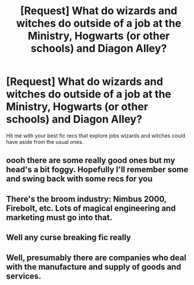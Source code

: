 #+TITLE: [Request] What do wizards and witches do outside of a job at the Ministry, Hogwarts (or other schools) and Diagon Alley?

* [Request] What do wizards and witches do outside of a job at the Ministry, Hogwarts (or other schools) and Diagon Alley?
:PROPERTIES:
:Author: Termsndconditions
:Score: 9
:DateUnix: 1601801277.0
:DateShort: 2020-Oct-04
:FlairText: Request
:END:
Hit me with your best fic recs that explore jobs wizards and witches could have aside from the usual ones.


** oooh there are some really good ones but my head's a bit foggy. Hopefully I'll remember some and swing back with some recs for you
:PROPERTIES:
:Author: karigan_g
:Score: 3
:DateUnix: 1601803272.0
:DateShort: 2020-Oct-04
:END:


** There's the broom industry: Nimbus 2000, Firebolt, etc. Lots of magical engineering and marketing must go into that.
:PROPERTIES:
:Author: gwa_is_amazing
:Score: 2
:DateUnix: 1601838351.0
:DateShort: 2020-Oct-04
:END:


** Well any curse breaking fic really
:PROPERTIES:
:Author: LycorisDoreaBlack
:Score: 1
:DateUnix: 1601817281.0
:DateShort: 2020-Oct-04
:END:


** Well, presumably there are companies who deal with the manufacture and supply of goods and services.
:PROPERTIES:
:Author: snuffly22
:Score: 1
:DateUnix: 1601831062.0
:DateShort: 2020-Oct-04
:END:
